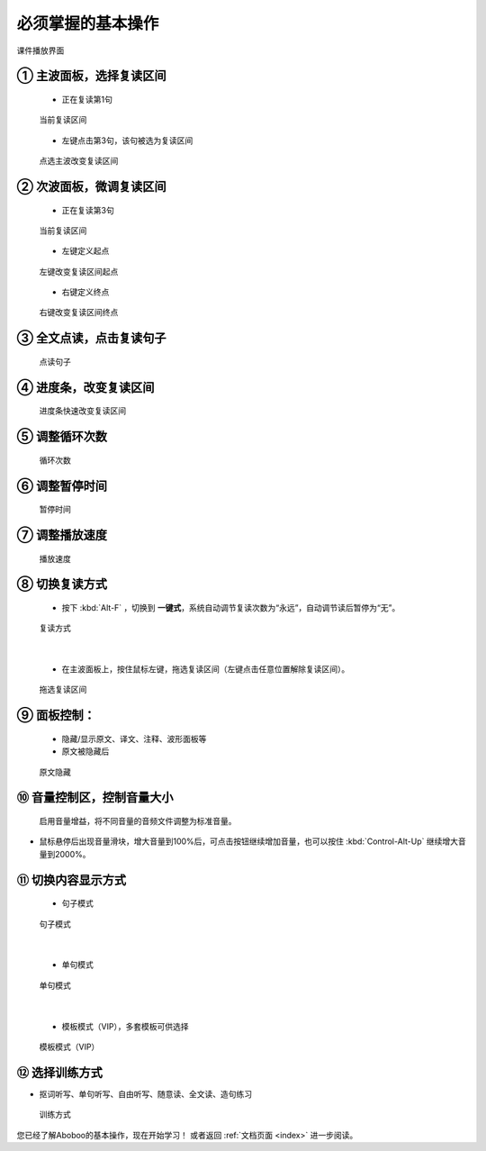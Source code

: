 ================================
必须掌握的基本操作
================================

.. figure:: /images/main-screen-overview.png
  :align: center

  课件播放界面

① 主波面板，选择复读区间
+++++++++++++++++++++++++++++++++++++++++++

  * 正在复读第1句

  .. figure:: /images/main-wave-click-a.png
    :align: center

    当前复读区间

  * 左键点击第3句，该句被选为复读区间

  .. figure:: /images/main-wave-click-b.png
    :align: center

    点选主波改变复读区间
  
② 次波面板，微调复读区间
+++++++++++++++++++++++++++++++++++++++++++

  * 正在复读第3句

  .. figure:: /images/sub-wave-click-a.png
    :align: center

    当前复读区间

  * 左键定义起点

  .. figure:: /images/sub-wave-click-b.png
    :align: center

    左键改变复读区间起点

  * 右键定义终点

  .. figure:: /images/sub-wave-click-c.png
    :align: center

    右键改变复读区间终点

③ 全文点读，点击复读句子
+++++++++++++++++++++++++++++++++++++++++++

  .. figure:: /images/click-text-to-listen.png
     :align: center

     点读句子

④ 进度条，改变复读区间
+++++++++++++++++++++++++++++++++++++++++++

  .. figure:: /images/progress-bar-control.png
    :align: center

    进度条快速改变复读区间

  
⑤ 调整循环次数
+++++++++++++++++++++++++++++++++++++++++++

  .. figure:: /images/select-cycle-times.png
    :align: center

    循环次数

⑥ 调整暂停时间
+++++++++++++++++++++++++++++++++++++++++++

  .. figure:: /images/select-pause-time.png
    :align: center

    暂停时间

⑦ 调整播放速度
+++++++++++++++++++++++++++++++++++++++++++

  .. figure:: /images/speed-control.png
    :align: center

    播放速度

⑧ 切换复读方式
+++++++++++++++++++++++++++++++++++++++++++

  * 按下 :kbd:`Alt-F` ，切换到 **一键式**，系统自动调节复读次数为“永远”，自动调节读后暂停为“无”。

  .. figure:: /images/select-repeat-mode-one-key.png
    :align: center

    复读方式
|

  * 在主波面板上，按住鼠标左键，拖选复读区间（左键点击任意位置解除复读区间）。

  .. figure:: /images/repeat-mode-one-key.png
    :align: center

    拖选复读区间


⑨ 面板控制：
+++++++++++++++++++++++++++++++++++++++++++

  * 隐藏/显示原文、译文、注释、波形面板等

  * 原文被隐藏后

  .. figure:: /images/article-mode-text-display-off.png
    :align: center

    原文隐藏

⑩ 音量控制区，控制音量大小
+++++++++++++++++++++++++++++++++++++++++++

  .. figure:: /images/volumn-control.png
    :align: center

    启用音量增益，将不同音量的音频文件调整为标准音量。

* 鼠标悬停后出现音量滑块，增大音量到100%后，可点击按钮继续增加音量，也可以按住 :kbd:`Control-Alt-Up` 继续增大音量到2000%。


⑪ 切换内容显示方式
+++++++++++++++++++++++++++++++++++++++++++

  * 句子模式

  .. figure:: /images/sent-list-mode.png
    :align: center

    句子模式
|

  * 单句模式

  .. figure:: /images/single-sent-mode.png
    :align: center

    单句模式

|

  * 模板模式（VIP），多套模板可供选择

  .. figure:: /images/vip-template-mode.png
    :align: center

    模板模式（VIP）

⑫ 选择训练方式
+++++++++++++++++++++++++++++++++++++++++++


* 抠词听写、单句听写、自由听写、随意读、全文读、造句练习

  .. figure:: /images/learning-menu.png
    :align: center

    训练方式
  

您已经了解Aboboo的基本操作，现在开始学习！ 或者返回 :ref:`文档页面 <index>` 进一步阅读。

